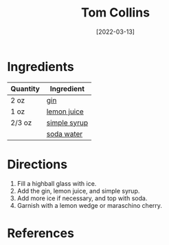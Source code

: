 #+TITLE: Tom Collins
#+DATE: [2022-03-13]
#+LAST_MODIFIED:
#+FILETAGS: :recipe:alcoholic :beverage:

* Ingredients

| Quantity | Ingredient                                      |
|----------+-------------------------------------------------|
| 2 oz     | [[../_ingredients/gin.md][gin]]                 |
| 1 oz     | [[../_ingredients/lemon-juice.md][lemon juice]] |
| 2/3 oz   | [[file:simple-syrup.md][simple syrup]]          |
|          | [[../_ingredients/club-soda.md][soda water]]    |

* Directions

1. Fill a highball glass with ice.
2. Add the gin, lemon juice, and simple syrup.
3. Add more ice if necessary, and top with soda.
4. Garnish with a lemon wedge or maraschino cherry.

* References

